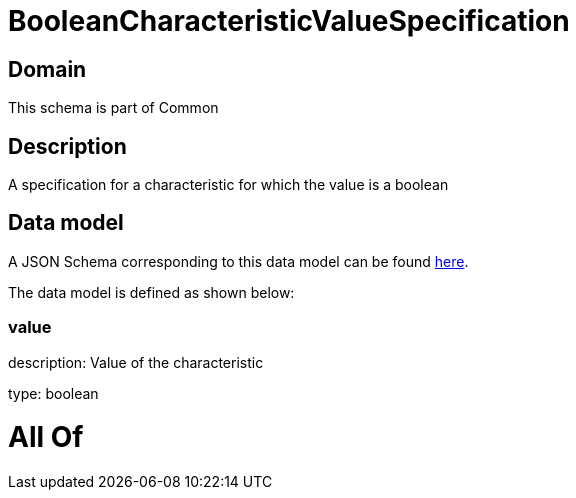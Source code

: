 = BooleanCharacteristicValueSpecification

[#domain]
== Domain

This schema is part of Common

[#description]
== Description

A specification for a characteristic for which the value is a boolean


[#data_model]
== Data model

A JSON Schema corresponding to this data model can be found https://tmforum.org[here].

The data model is defined as shown below:


=== value
description: Value of the characteristic

type: boolean


= All Of 
